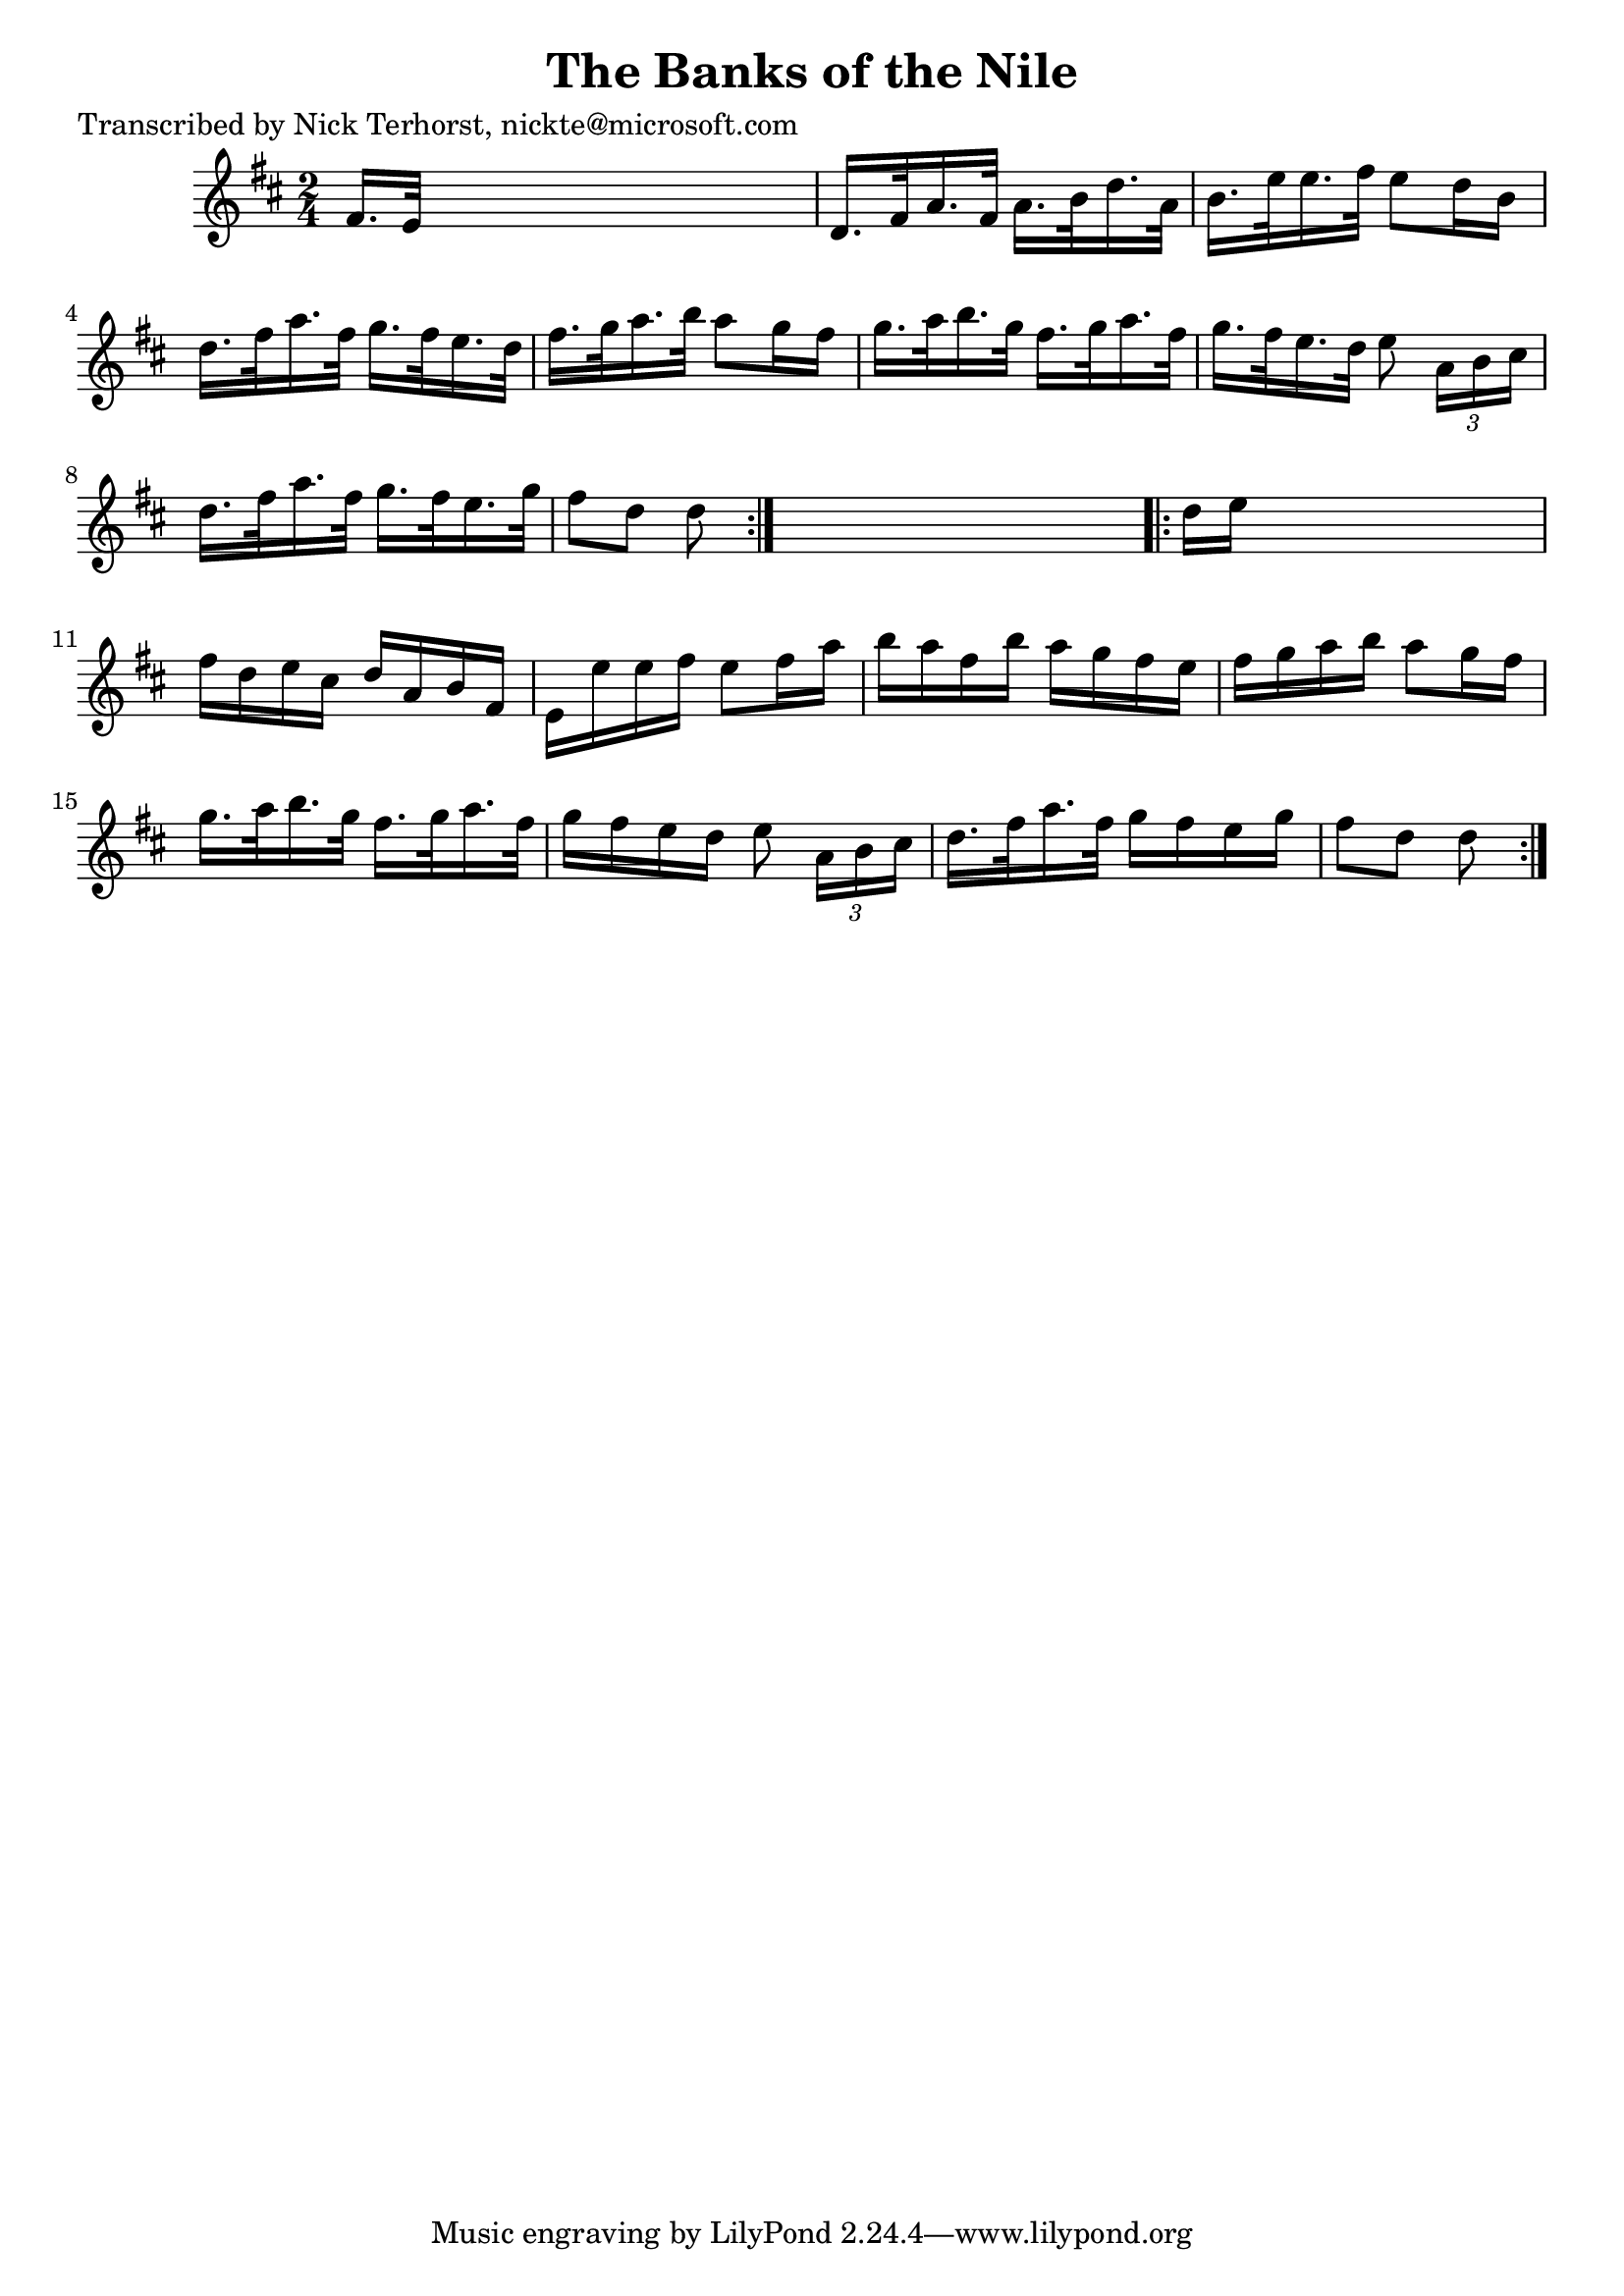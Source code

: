 
\version "2.16.2"
% automatically converted by musicxml2ly from xml/1625_nt.xml

%% additional definitions required by the score:
\language "english"


\header {
    poet = "Transcribed by Nick Terhorst, nickte@microsoft.com"
    encoder = "abc2xml version 63"
    encodingdate = "2015-01-25"
    title = "The Banks of the Nile"
    }

\layout {
    \context { \Score
        autoBeaming = ##f
        }
    }
PartPOneVoiceOne =  \relative fs' {
    \repeat volta 2 {
        \key d \major \time 2/4 fs16. [ e32 ] s4. | % 2
        d16. [ fs32 a16. fs32 ] a16. [ b32 d16. a32 ] | % 3
        b16. [ e32 e16. fs32 ] e8 [ d16 b16 ] | % 4
        d16. [ fs32 a16. fs32 ] g16. [ fs32 e16. d32 ] | % 5
        fs16. [ g32 a16. b32 ] a8 [ g16 fs16 ] | % 6
        g16. [ a32 b16. g32 ] fs16. [ g32 a16. fs32 ] | % 7
        g16. [ fs32 e16. d32 ] e8 \times 2/3 {
            a,16 [ b16 cs16 ] }
        | % 8
        d16. [ fs32 a16. fs32 ] g16. [ fs32 e16. g32 ] | % 9
        fs8 [ d8 ] d8 }
    s8 \repeat volta 2 {
        | \barNumberCheck #10
        d16 [ e16 ] s4. | % 11
        fs16 [ d16 e16 cs16 ] d16 [ a16 b16 fs16 ] | % 12
        e16 [ e'16 e16 fs16 ] e8 [ fs16 a16 ] | % 13
        b16 [ a16 fs16 b16 ] a16 [ g16 fs16 e16 ] | % 14
        fs16 [ g16 a16 b16 ] a8 [ g16 fs16 ] | % 15
        g16. [ a32 b16. g32 ] fs16. [ g32 a16. fs32 ] | % 16
        g16 [ fs16 e16 d16 ] e8 \times 2/3 {
            a,16 [ b16 cs16 ] }
        | % 17
        d16. [ fs32 a16. fs32 ] g16 [ fs16 e16 g16 ] | % 18
        fs8 [ d8 ] d8 }
    }


% The score definition
\score {
    <<
        \new Staff <<
            \context Staff << 
                \context Voice = "PartPOneVoiceOne" { \PartPOneVoiceOne }
                >>
            >>
        
        >>
    \layout {}
    % To create MIDI output, uncomment the following line:
    %  \midi {}
    }

